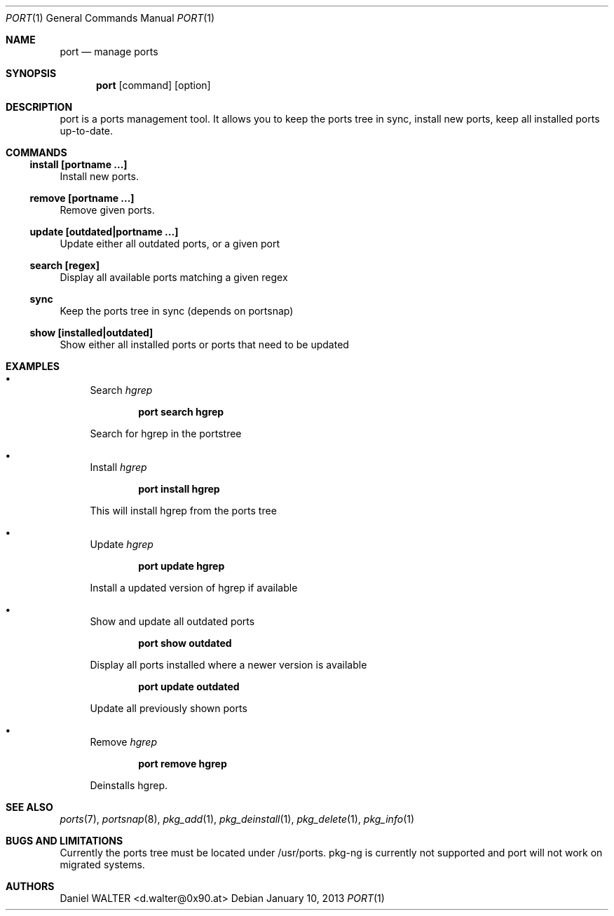 .Dd January 10, 2013
.Dt PORT 1
.Os
.Sh NAME
.Nm port
.Nd manage ports
.Sh SYNOPSIS
.Nm
.Op command 
.Op option
.Sh DESCRIPTION
port is a ports management tool. It allows you to keep the ports tree in sync,
install new ports, keep all installed ports up-to-date.
.Sh COMMANDS
.Ss install [portname ...]
Install new ports.
.Ss remove [portname ...]
Remove given ports.
.Ss update [outdated|portname ...]
Update either all outdated ports, or a given port
.Ss search [regex]
Display all available ports matching a given regex
.Ss sync
Keep the ports tree in sync (depends on portsnap)
.Ss show [installed|outdated]
Show either all installed ports or ports that need to be updated
.Sh EXAMPLES
.Bl -bullet
.It
Search
.Ar hgrep
.Pp
.Dl port search hgrep
.Pp
Search for hgrep in the portstree
.El
.Bl -bullet
.It
Install
.Ar hgrep
.Pp
.Dl port install hgrep
.Pp
This will install hgrep from the ports tree
.Pp
.El
.Bl -bullet
.It
Update
.Ar hgrep
.Pp
.Dl port update hgrep
.Pp
Install a updated version of hgrep if available
.El
.Bl -bullet
.It
Show and update all outdated ports
.Pp
.Dl port show outdated
.Pp
Display all ports installed where a newer version is available
.Pp
.Dl port update outdated
.Pp
Update all previously shown ports
.El
.Bl -bullet
.It
Remove
.Ar hgrep
.Pp
.Dl port remove hgrep
.Pp
Deinstalls hgrep.
.Sh SEE ALSO
.Xr ports 7 ,
.Xr portsnap 8 ,
.Xr pkg_add 1 ,
.Xr pkg_deinstall 1 ,
.Xr pkg_delete 1 ,
.Xr pkg_info 1
.Sh BUGS AND LIMITATIONS
.Pp
Currently the ports tree must be located under /usr/ports.
pkg-ng is currently not supported and port will not work on
migrated systems.
.Sh AUTHORS
.An Daniel WALTER Aq d.walter@0x90.at
